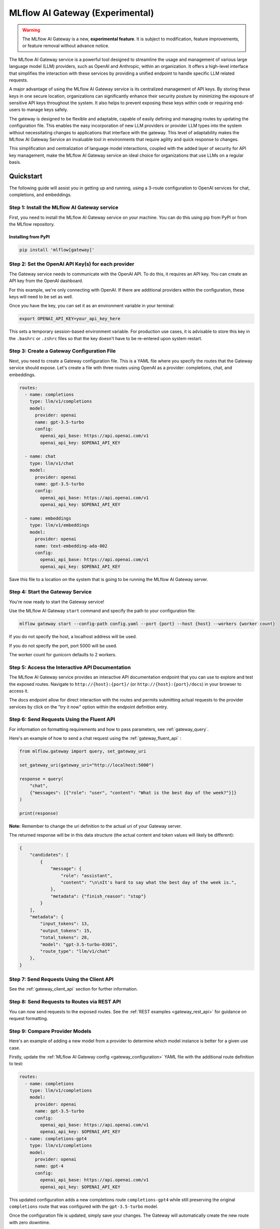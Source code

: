 .. _gateway:

================================
MLflow AI Gateway (Experimental)
================================

.. warning::

    The MLflow AI Gateway is a new, **experimental feature**. It is subject to modification, feature improvements, or feature removal without advance notice.

The MLflow AI Gateway service is a powerful tool designed to streamline the usage and management of
various large language model (LLM) providers, such as OpenAI and Anthropic, within an organization.
It offers a high-level interface that simplifies the interaction with these services by providing
a unified endpoint to handle specific LLM related requests.

A major advantage of using the MLflow AI Gateway service is its centralized management of API keys.
By storing these keys in one secure location, organizations can significantly enhance their
security posture by minimizing the exposure of sensitive API keys throughout the system. It also
helps to prevent exposing these keys within code or requiring end-users to manage keys safely.

The gateway is designed to be flexible and adaptable, capable of easily defining and managing routes by updating the
configuration file. This enables the easy incorporation
of new LLM providers or provider LLM types into the system without necessitating changes to
applications that interface with the gateway. This level of adaptability makes the MLflow AI Gateway
Service an invaluable tool in environments that require agility and quick response to changes.

This simplification and centralization of language model interactions, coupled with the added
layer of security for API key management, make the MLflow AI Gateway service an ideal choice for
organizations that use LLMs on a regular basis.

.. _gateway-quickstart:

Quickstart
==========

The following guide will assist you in getting up and running, using a 3-route configuration to
OpenAI services for chat, completions, and embeddings.

Step 1: Install the MLflow AI Gateway service
---------------------------------------------
First, you need to install the MLflow AI Gateway service on your machine. You can do this using pip from PyPI or from the MLflow repository.

Installing from PyPI
~~~~~~~~~~~~~~~~~~~~

.. code-block:: sh

    pip install 'mlflow[gateway]'

Step 2: Set the OpenAI API Key(s) for each provider
---------------------------------------------------
The Gateway service needs to communicate with the OpenAI API. To do this, it requires an API key.
You can create an API key from the OpenAI dashboard.

For this example, we're only connecting with OpenAI. If there are additional providers within the
configuration, these keys will need to be set as well.

Once you have the key, you can set it as an environment variable in your terminal:

.. code-block:: sh

    export OPENAI_API_KEY=your_api_key_here

This sets a temporary session-based environment variable. For production use cases, it is advisable
to store this key in the ``.bashrc`` or ``.zshrc`` files so that the key doesn't have to be re-entered upon
system restart.

Step 3: Create a Gateway Configuration File
-------------------------------------------
Next, you need to create a Gateway configuration file. This is a YAML file where you specify the
routes that the Gateway service should expose. Let's create a file with three routes using OpenAI as a provider: completions, chat, and embeddings.

.. code-block:: yaml

    routes:
      - name: completions
        type: llm/v1/completions
        model:
          provider: openai
          name: gpt-3.5-turbo
          config:
            openai_api_base: https://api.openai.com/v1
            openai_api_key: $OPENAI_API_KEY

      - name: chat
        type: llm/v1/chat
        model:
          provider: openai
          name: gpt-3.5-turbo
          config:
            openai_api_base: https://api.openai.com/v1
            openai_api_key: $OPENAI_API_KEY

      - name: embeddings
        type: llm/v1/embeddings
        model:
          provider: openai
          name: text-embedding-ada-002
          config:
            openai_api_base: https://api.openai.com/v1
            openai_api_key: $OPENAI_API_KEY

Save this file to a location on the system that is going to be running the MLflow AI Gateway server.

Step 4: Start the Gateway Service
---------------------------------
You're now ready to start the Gateway service!

Use the MLflow AI Gateway ``start`` command and specify the path to your configuration file:

.. code-block:: sh

    mlflow gateway start --config-path config.yaml --port {port} --host {host} --workers {worker count}

If you do not specify the host, a localhost address will be used.

If you do not specify the port, port 5000 will be used.

The worker count for gunicorn defaults to 2 workers.

Step 5: Access the Interactive API Documentation
------------------------------------------------
The MLflow AI Gateway service provides an interactive API documentation endpoint that you can use to explore
and test the exposed routes. Navigate to ``http://{host}:{port}/`` (or ``http://{host}:{port}/docs``) in your browser to access it.

The docs endpoint allow for direct interaction with the routes and permits submitting actual requests to the
provider services by click on the "try it now" option within the endpoint definition entry.

Step 6: Send Requests Using the Fluent API
------------------------------------------
For information on formatting requirements and how to pass parameters, see :ref:`gateway_query`.

Here's an example of how to send a chat request using the :ref:`gateway_fluent_api` :

.. code-block:: python

    from mlflow.gateway import query, set_gateway_uri

    set_gateway_uri(gateway_uri="http://localhost:5000")

    response = query(
        "chat",
        {"messages": [{"role": "user", "content": "What is the best day of the week?"}]}
    )

    print(response)

**Note:** Remember to change the uri definition to the actual uri of your Gateway server.

The returned response will be in this data structure (the actual content and token values will likely be different):

.. code-block:: python

    {
        "candidates": [
            {
                "message": {
                    "role": "assistant",
                    "content": "\n\nIt's hard to say what the best day of the week is.",
                },
                "metadata": {"finish_reason": "stop"}
            }
        ],
        "metadata": {
            "input_tokens": 13,
            "output_tokens": 15,
            "total_tokens": 28,
            "model": "gpt-3.5-turbo-0301",
            "route_type": "llm/v1/chat"
        },
    }


Step 7: Send Requests Using the Client API
------------------------------------------
See the :ref:`gateway_client_api` section for further information.

Step 8: Send Requests to Routes via REST API
--------------------------------------------
You can now send requests to the exposed routes.
See the :ref:`REST examples <gateway_rest_api>` for guidance on request formatting.

Step 9: Compare Provider Models
-------------------------------
Here's an example of adding a new model from a provider to determine which model instance is better for a given use case.

Firstly, update the :ref:`MLflow AI Gateway config <gateway_configuration>` YAML file with the additional route definition to test:

.. code-block:: yaml

    routes:
      - name: completions
        type: llm/v1/completions
        model:
          provider: openai
          name: gpt-3.5-turbo
          config:
            openai_api_base: https://api.openai.com/v1
            openai_api_key: $OPENAI_API_KEY
      - name: completions-gpt4
        type: llm/v1/completions
        model:
          provider: openai
          name: gpt-4
          config:
            openai_api_base: https://api.openai.com/v1
            openai_api_key: $OPENAI_API_KEY

This updated configuration adds a new completions route ``completions-gpt4`` while still preserving the original ``completions``
route that was configured with the ``gpt-3.5-turbo``  model.

Once the configuration file is updated, simply save your changes. The Gateway will automatically create the new route with zero downtime.

At this point, you may use the :ref:`gateway_fluent_api` to query both routes with similar prompts to decide which model performs best for your use case.

If you no longer need a route, you can delete it from the configuration YAML and save your changes. The AI Gateway will automatically remove the route.

.. _gateway-concepts:

Concepts
========

There are several concepts that are referred to within the MLflow AI Gateway APIs, the configuration definitions, examples, and documentation.
Becoming familiar with these terms will help in configuring new endpoints (routes) and ease the use of the interface APIs for the AI Gateway.

.. _providers:

Providers
---------
The MLflow AI Gateway is designed to support a variety of model providers.
A provider represents the source of the machine learning models, such as OpenAI, Anthropic, and so on.
Each provider has its specific characteristics and configurations that are encapsulated within the model part of a route in the MLflow AI Gateway.

Supported Provider Models
~~~~~~~~~~~~~~~~~~~~~~~~~
The table below presents a non-exhaustive list of models and a corresponding route type within the MLflow AI Gateway.
With the rapid development of LLMs, there is no guarantee that this list will be up to date at all times. However, the associations listed
below can be used as a helpful guide when configuring a given route for any newly released model types as they become available with a given provider.

.. list-table::
   :header-rows: 1

   * - Route Type
     - Provider
     - Model Examples
     - Supported
   * - llm/v1/completions
     - OpenAI
     - gpt-3.5-turbo, gpt-4
     - Yes
   * - llm/v1/completions
     - Anthropic
     - claude-1, claude-1.3-100k
     - Yes
   * - llm/v1/completions
     - Cohere
     - command, command-light-nightly
     - Yes
   * - llm/v1/completions
     - Azure OpenAI
     - text-davinci-003, gpt-35-turbo
     - Yes
   * - llm/v1/chat
     - OpenAI
     - gpt-3.5-turbo, gpt-4
     - Yes
   * - llm/v1/chat
     - Anthropic
     -
     - No
   * - llm/v1/chat
     - Cohere
     -
     - No
   * - llm/v1/chat
     - Azure OpenAI
     - gpt-35-turbo, gpt-4
     - Yes
   * - llm/v1/embeddings
     - OpenAI
     - text-embedding-ada-002
     - Yes
   * - llm/v1/embeddings
     - Anthropic
     -
     - No
   * - llm/v1/embeddings
     - Cohere
     - embed-english-v2.0, embed-multilingual-v2.0
     - Yes
   * - llm/v1/embeddings
     - Azure OpenAI
     - text-embedding-ada-002
     - Yes

Within each model block in the configuration file, the provider field is used to specify the name
of the provider for that model. This is a string value that needs to correspond to a provider the MLflow AI Gateway supports.

Here's an example of a provider configuration within a route:

.. code-block:: yaml

    routes:
        - name: chat
          type: llm/v1/chat
          model:
            provider: openai
            name: gpt-4
            config:
              openai_api_base: https://api.openai.com/v1
              openai_api_key: $OPENAI_API_KEY

In the above configuration, ``openai`` is the `provider` for the model.

As of now, the MLflow AI Gateway supports the following providers:

* **openai**: This is used for models offered by `OpenAI <https://platform.openai.com/>`_ and the `Azure <https://learn.microsoft.com/en-gb/azure/cognitive-services/openai/>`_ integrations for Azure OpenAI and Azure OpenAI with AAD.
* **anthropic**: This is used for models offered by `Anthropic <https://docs.anthropic.com/claude/docs>`_.
* **cohere**: This is used for models offered by `Cohere <https://docs.cohere.com/docs>`_.

More providers are being added continually. Check the latest version of the MLflow AI Gateway Docs for the
most up-to-date list of supported providers.

Remember, the provider you specify must be one that the MLflow AI Gateway supports. If the provider
is not supported, the Gateway will return an error when trying to route requests to that provider.

Routes
------

`Routes` are central to how the MLflow AI Gateway functions. Each route acts as a proxy endpoint for the
user, forwarding requests to the underlying :ref:`gateway_models` and :ref:`providers` specified in the configuration file.

A route in the MLflow AI Gateway consists of the following fields:

* **name**: This is the unique identifier for the route. This will be part of the URL when making API calls via the MLflow AI Gateway.

* **type**: The type of the route corresponds to the type of language model interaction you desire. For instance, ``llm/v1/completions`` for text completion operations, ``llm/v1/embeddings`` for text embeddings, and ``llm/v1/chat`` for chat operations.

* **model**: Defines the model to which this route will forward requests. The model contains the following details:

    * **provider**: Specifies the name of the :ref:`provider <providers>` for this model. For example, ``openai`` for OpenAI's ``GPT-3`` models.
    * **name**: The name of the model to use. For example, ``gpt-3.5-turbo`` for OpenAI's ``GPT-3.5-Turbo`` model.
    * **config**: Contains any additional configuration details required for the model. This includes specifying the API base URL and the API key.

Here's an example of a route configuration:

.. code-block:: yaml

    routes:
        - name: completions
          type: chat/completions
          model:
            provider: openai
            name: gpt-3.5-turbo
            config:
              openai_api_base: https://api.openai.com/v1
              openai_api_key: $OPENAI_API_KEY

In the example above, a request sent to the completions route would be forwarded to the
``gpt-3.5-turbo`` model provided by ``openai``.

The routes in the configuration file can be updated at any time, and the MLflow AI Gateway will
automatically update its available routes without requiring a restart. This feature provides you
with the flexibility to add, remove, or modify routes as your needs change. It enables 'hot-swapping'
of routes, providing a seamless experience for any applications or services that interact with the MLflow AI Gateway.

When defining routes in the configuration file, ensure that each name is unique to prevent conflicts.
Duplicate route names will raise an ``MlflowException``.

.. _gateway_models:

Models
------

The ``model`` section within a ``route`` specifies which model to use for generating responses.
This configuration block needs to contain a ``name`` field which is used to specify the exact model instance to be used.
Additionally, a :ref:`provider <providers>` needs to be specified, one that you have an authenticated access api key for.

Different endpoint types are often associated with specific models.
For instance, the ``llm/v1/chat`` and ``llm/v1/completions`` endpoints are generally associated with
conversational models, while ``llm/v1/embeddings`` endpoints would typically be associated with
embedding or transformer models. The model you choose should be appropriate for the type of endpoint specified.

Here's an example of a model name configuration within a route:

.. code-block:: yaml

    routes:
      - name: embeddings
        type: llm/v1/embeddings
        model:
          provider: openai
          name: text-embedding-ada-002
          config:
            openai_api_base: https://api.openai.com/v1
            openai_api_key: $OPENAI_API_KEY


In the above configuration, ``text-embedding-ada-002`` is the model used for the embeddings endpoint.

When specifying a model, it is critical that the provider supports the model you are requesting.
For instance, ``openai`` as a provider supports models like ``text-embedding-ada-002``, but other providers
may not. If the model is not supported by the provider, the MLflow AI Gateway will return an HTTP 4xx error
when trying to route requests to that model.

.. important::

    Always check the latest documentation of the specified provider to ensure that the model you want
    to use is supported for the type of endpoint you're configuring.

Remember, the model you choose directly affects the results of the responses you'll get from the
API calls. Therefore, choose a model that fits your use-case requirements. For instance,
for generating conversational responses, you would typically choose a chat model.
Conversely, for generating embeddings of text, you would choose an embedding model.

.. _gateway_configuration:

Configuring the AI Gateway
==========================

The MLflow AI Gateway service relies on a user-provided configuration file, written in YAML,
that defines the routes and providers available to the service. The configuration file dictates
how the gateway interacts with various language model providers and determines the end-points that
users can access.

AI Gateway Configuration
------------------------

The configuration file includes a series of sections, each representing a unique route.
Each route section has a name, a type, and a model specification, which includes the model
provider, name, and configuration details. The configuration section typically contains the base
URL for the API and an environment variable for the API key.

Here is an example of a single-route configuration:

.. code-block:: yaml

    routes:
      - name: chat
        type: llm/v1/chat
        model:
          provider: openai
          name: gpt-3.5-turbo
          config:
            openai_api_base: https://api.openai.com/v1
            openai_api_key: $OPENAI_API_KEY


In this example, we define a route named ``chat`` that corresponds to the ``llm/v1/chat`` type, which
will use the ``gpt-3.5-turbo`` model from OpenAI to return query responses from the OpenAI service.

The Gateway configuration is very easy to update.
Simply edit the configuration file and save your changes, and the MLflow AI Gateway service will automatically
update the routes with zero disruption or down time. This allows you to try out new providers or model types while keeping your applications steady and reliable.

In order to define an API key for a given provider, there are three primary options:

1. Directly include it in the YAML configuration file.
2. Use an environment variable to store the API key and reference it in the YAML configuration file.
3. Define your API key in a file and reference the location of that key-bearing file within the YAML configuration file.

If you choose to include the API key directly, replace ``$OPENAI_API_KEY`` in the YAML file with your
actual API key.

.. warning::

    The MLflow AI Gateway service provides direct access to billed external LLM services. It is strongly recommended to restrict access to this server. See the section on :ref:`security <gateway_security>` for guidance.

If you prefer to use an environment variable (recommended), you can define it in your shell
environment. For example:

.. code-block:: bash

     export OPENAI_API_KEY="your_openai_api_key"

**Note:** Replace "your_openai_api_key" with your actual OpenAI API key.

AI Gateway Configuration Details
~~~~~~~~~~~~~~~~~~~~~~~~~~~~~~~~

The MLflow AI Gateway service relies on a user-provided configuration file. It defines how the gateway interacts with various language model providers and dictates the routes that users can access.

The configuration file is written in YAML and includes a series of sections, each representing a unique route. Each route section has a name, a type, and a model specification, which includes the provider, model name, and provider-specific configuration details.

Here are the details of each configuration parameter:

General Configuration Parameters
^^^^^^^^^^^^^^^^^^^^^^^^^^^^^^^^

- **routes**: This is a list of route configurations. Each route represents a unique endpoint that maps to a particular language model service.

Each route has the following configuration parameters:

- **name**: This is the name of the route. It needs to be a unique name without spaces or any non-alphanumeric characters other than hyphen and underscore.

- **route_type**: This specifies the type of service offered by this route. This determines the interface for inputs to a route and the returned outputs. Current supported route types are:

  - "llm/v1/completions"
  - "llm/v1/chat"
  - "llm/v1/embeddings"

- **model**: This defines the provider-specific details of the language model. It contains the following fields:

  - **provider**: This indicates the provider of the AI model. It accepts the following values:

    - "openai"
    - "anthropic"
    - "cohere"
    - "azure" / "azuread"

  - **name**: This is an optional field to specify the name of the model.
  - **config**: This contains provider-specific configuration details.

Provider-Specific Configuration Parameters
^^^^^^^^^^^^^^^^^^^^^^^^^^^^^^^^^^^^^^^^^^

OpenAI
++++++

+-------------------------+----------+-------------------------------+-------------------------------------------------------------+
| Parameter               | Required | Default                       | Description                                                 |
+=========================+==========+===============================+=============================================================+
| **openai_api_key**      | Yes      |                               | This is the API key for the OpenAI service.                 |
+-------------------------+----------+-------------------------------+-------------------------------------------------------------+
| **openai_api_type**     | No       |                               | This is an optional field to specify the type of OpenAI API |
|                         |          |                               | to use.                                                     |
+-------------------------+----------+-------------------------------+-------------------------------------------------------------+
| **openai_api_base**     | No       | `https://api.openai.com/v1`   | This is the base URL for the OpenAI API.                    |
+-------------------------+----------+-------------------------------+-------------------------------------------------------------+
| **openai_api_version**  | No       |                               | This is an optional field to specify the OpenAI API         |
|                         |          |                               | version.                                                    |
+-------------------------+----------+-------------------------------+-------------------------------------------------------------+
| **openai_organization** | No       |                               | This is an optional field to specify the organization in    |
|                         |          |                               | OpenAI.                                                     |
+-------------------------+----------+-------------------------------+-------------------------------------------------------------+


Cohere
++++++

+---------------------+----------+--------------------------+-------------------------------------------------------+
| Parameter           | Required | Default                  | Description                                           |
+=====================+==========+==========================+=======================================================+
| **cohere_api_key**  | Yes      | N/A                      | This is the API key for the Cohere service.           |
+---------------------+----------+--------------------------+-------------------------------------------------------+


Anthropic
+++++++++

+------------------------+----------+--------------------------+-------------------------------------------------------+
| Parameter              | Required | Default                  | Description                                           |
+========================+==========+==========================+=======================================================+
| **anthropic_api_key**  | Yes      | N/A                      | This is the API key for the Anthropic service.        |
+------------------------+----------+--------------------------+-------------------------------------------------------+

Azure OpenAI
++++++++++++

Azure provides two different mechanisms for integrating with OpenAI, each corresponding to a different type of security validation. One relies on an access token for validation, referred to as ``azure``, while the other uses Azure Active Directory (Azure AD) integration for authentication, termed as ``azuread``.

To match your user's interaction and security access requirements, adjust the ``openai_api_type`` parameter to represent the preferred security validation model. This will ensure seamless interaction and reliable security for your Azure-OpenAI integration.

+----------------------------+----------+---------+-----------------------------------------------------------------------------------------------+
| Parameter                  | Required | Default | Description                                                                                   |
+============================+==========+=========+===============================================================================================+
| **openai_api_key**         | Yes      |         | This is the API key for the Azure OpenAI service.                                             |
+----------------------------+----------+---------+-----------------------------------------------------------------------------------------------+
| **openai_api_type**        | Yes      |         | This field must be either ``azure`` or ``azuread`` depending on the security access protocol. |
+----------------------------+----------+---------+-----------------------------------------------------------------------------------------------+
| **openai_api_base**        | Yes      |         | This is the base URL for the Azure OpenAI API service provided by Azure.                      |
+----------------------------+----------+---------+-----------------------------------------------------------------------------------------------+
| **openai_api_version**     | Yes      |         | The version of the Azure OpenAI service to utilize, specified by a date.                      |
+----------------------------+----------+---------+-----------------------------------------------------------------------------------------------+
| **openai_deployment_name** | Yes      |         | This is the name of the deployment resource for the Azure OpenAI service.                     |
+----------------------------+----------+---------+-----------------------------------------------------------------------------------------------+
| **openai_organization**    | No       |         | This is an optional field to specify the organization in OpenAI.                              |
+----------------------------+----------+---------+-----------------------------------------------------------------------------------------------+


An example configuration for Azure OpenAI is:

.. code-block:: yaml

    routes:
      - name: completions
        route_type: llm/v1/completions
        model:
          provider: openai
          name: gpt-35-turbo
          config:
            openai_api_type: "azuread"
            openai_api_key: $AZURE_AAD_TOKEN
            openai_deployment_name: "{your_deployment_name}"
            openai_api_base: "https://{your_resource_name}-azureopenai.openai.azure.com/"
            openai_api_version: "2023-05-15"


.. note::

    Azure OpenAI has distinct features as compared with the direct OpenAI service. For an overview, please see `the comparison documentation <https://learn.microsoft.com/en-gb/azure/cognitive-services/openai/how-to/switching-endpoints>`_.

For specifying an API key, there are three options:

1. (Preferred) Use an environment variable to store the API key and reference it in the YAML configuration file. This is denoted by a ``$`` symbol before the name of the environment variable.
2. (Preferred) Define the API key in a file and reference the location of that key-bearing file within the YAML configuration file.
3. Directly include it in the YAML configuration file.

.. important::

    The use of environment variables or file-based keys is recommended for better security practices. If the API key is directly included in the configuration file, it should be ensured that the file is securely stored and appropriately access controlled.
    Please ensure that the configuration file is stored in a secure location as it contains sensitive API keys.

.. _gateway_query:

Querying the AI Gateway
=======================

Once the MLflow AI Gateway server has been configured and started, it is ready to receive traffic from users.

.. _standard_query_parameters:

Standard Query Parameters
-------------------------

The query parameters that are supported by various providers for different route types are also available to be used with the MLflow AI Gateway.
Each of these query parameters are optional elements that can be included along with using the ``query`` APIs as key value pairs within the ``data`` argument.
The AI Gateway will perform validation of these commonly modified parameters to ensure that provider-specific restrictions and scaling factors are unified with a consistent range of allowable values.
If a given provider does not provide support for a parameter, a clear message will be returned when queried that explains the restrictions for the given provider and route type.

- ``temperature``: This parameter controls the randomness of predictions by scaling the logits before applying softmax. A value closer to 0.0 makes the output more deterministic, while a value closer to 1.0 makes it more diverse. Default is 0.0.

- ``max_tokens``: This parameter limits the length of the generated output by specifying a maximum token count. The range is from 1 to infinity, and by default, there is no limit (infinity). Some providers have a maximum value associated with this parameter that the AI Gateway will enforce to prevent a provider-generated exception.

- ``stop``: This parameter specifies an array of strings, where each string is a token that indicates the end of a text generation. By default, this is empty.

- ``candidate_count``: This parameter determines the number of alternative responses to generate. The range is from 1 to 5, and by default, it is set to 1.

Additional Query Parameters
---------------------------
In addition to the :ref:`standard_query_parameters`, you can pass any additional parameters supported by the route's provider as part of your query. For example:

- ``logit_bias`` (supported by OpenAI, Cohere)
- ``top_k`` (supported by Anthropic, Cohere)
- ``frequency_penalty`` (supported by OpenAI, Cohere)
- ``presence_penalty`` (supported by OpenAI, Cohere)

The following parameters are not allowed:

- ``stream`` is not supported. Setting this parameter on any provider will not work currently.

Below is an example of submitting a query request to an MLflow AI Gateway route using additional parameters:

.. code-block:: python

    data = {
        "prompt": "What would happen if an asteroid the size of "
        "a basketball encountered the Earth traveling at 0.5c? "
        "Please provide your answer in .rst format for the purposes of documentation.",
        "temperature": 0.5,
        "max_tokens": 1000,
        "candidate_count": 1,
        "frequency_penalty": 0.2,
        "presence_penalty": 0.2
    }

    query(route="completions-gpt4", data=data)

The results of the query are:

.. code-block:: json

       {
         "candidates": [
           {
             "text": "If an asteroid the size of a basketball (roughly 24 cm in
             diameter) were to hit the Earth at 0.5 times the speed of light
             (approximately 150,000 kilometers per second), the energy released
             on impact would be enormous. The kinetic energy of an object moving
             at relativistic speeds is given by the formula: KE = (\\gamma - 1)
             mc^2 where \\gamma is the Lorentz factor given by...",
             "metadata": {
               "finish_reason": "stop"
             }
           }
         ],
         "metadata": {
           "input_tokens": 40,
           "output_tokens": 622,
           "total_tokens": 662,
           "model": "gpt-4-0613",
           "route_type": "llm/v1/completions"
         }
       }

FastAPI Documentation ("/docs")
-------------------------------

FastAPI, the framework used for building the MLflow AI Gateway, provides an automatic interactive API
documentation interface, which is accessible at the "/docs" endpoint (e.g., ``http://my.gateway:9000/docs``).
This interactive interface is very handy for exploring and testing the available API endpoints.

As a convenience, accessing the root URL (e.g., ``http://my.gateway:9000``) redirects to this "/docs" endpoint.

Examples of HTTP POST Requests
------------------------------
You can use an HTTP POST request to send a query to a specific route.
To send a query to a specific route, append the route name to the routes endpoint, and include the
data to be sent in the body of the request. The structure of this data will depend on the specific model the route is configured for.

For instance, to send a query to the completions route, you might use the following command:

.. code-block:: bash

    curl -X POST -H "Content-Type: application/json" \
      -d '{"prompt": "It is a truth universally acknowledged"}' \
      http://my.gateway:9000/gateway/completions/invocations

This will return a JSON object with the response from the completions model, which is usually the continuation of the text provided as a prompt.

**Note:** Please remember to replace ``http://my.gateway:9000`` with the URL of your actual Gateway Server.

MLflow Python Client APIs
-------------------------
:class:`MlflowGatewayClient <mlflow.gateway.client.MlflowGatewayClient>` is the user-facing client API that is used to interact with the MLflow AI Gateway.
It abstracts the HTTP requests to the Gateway via a simple, easy-to-use Python API.

The fluent API is a higher-level interface that supports setting the Gateway URI once and using simple functions to interact with the AI Gateway Server.

.. _gateway_fluent_api:

Fluent API
~~~~~~~~~~
For the ``fluent`` API, here are some examples:

1. Set the Gateway URI:

Before using the Fluent API, the gateway URI must be set via :func:`set_gateway_uri() <mlflow.gateway.set_gateway_uri>`.

Alternatively to directly calling the ``set_gateway_uri`` function, the environment variable ``MLFLOW_GATEWAY_URI`` can be set
directly, achieving the same session-level persistence for all ``fluent`` API usages.

.. code-block:: python

    from mlflow.gateway import set_gateway_uri

    set_gateway_uri(gateway_uri="http://my.gateway:7000")

2. Issue a query to a given route:

The :func:`query() <mlflow.gateway.query>` function interfaces with a configured route name and returns the response from the provider
in a standardized format. The data structure you send in the query depends on the route.

.. code-block:: python

    from mlflow.gateway import query

    response = query(
        "embeddings", {"text": ["It was the best of times", "It was the worst of times"]}
    )
    print(response)

.. _gateway_client_api:

Client API
~~~~~~~~~~

To use the ``MlflowGatewayClient`` API, see the below examples for the available API methods:

1. Create an ``MlflowGatewayClient``

.. code-block:: python

    from mlflow.gateway import MlflowGatewayClient

    gateway_client = MlflowGatewayClient("http://my.gateway:8888")

2. List all configured routes on the Gateway:

The :meth:`search_routes() <mlflow.gateway.client.MlflowGatewayClient.search_routes>` method returns a list of all configured and initialized ``Route`` data for the MLflow AI Gateway server.

.. code-block:: python

    routes = gateway_client.search_routes()
    for route in routes:
        print(route)

Sensitive configuration data from the server configuration file is not returned.

3. Query a route:

The :meth:`query() <mlflow.gateway.client.MlflowGatewayClient.query>` method submits a query to a configured provider route.
The data structure you send in the query depends on the route.

.. code-block:: python

    response = gateway_client.query(
        "chat", {"messages": [{"role": "user", "content": "Tell me a joke about rabbits"}]}
    )
    print(response)


Further route types will be added in the future.

MLflow Models
~~~~~~~~~~~~~
You can also build and deploy MLflow Models that call the MLflow AI Gateway.
The example below demonstrates how to use an AI Gateway server from within a custom ``pyfunc`` model.

.. note::
    The custom ``Model`` shown in the example below is utilizing environment variables for the AI Gateway server's uri. These values can also be set manually within the
    definition or can be applied via :func:`mlflow.gateway.get_gateway_uri` after the uri has been set. For the example below, the value for ``MLFLOW_GATEWAY_URI`` is
    ``http://127.0.0.1:5000/``. For an actual deployment use case, this value would be set to the configured and production deployment server.

.. code-block:: python

    import os
    import pandas as pd
    import mlflow


    def predict(data):
        from mlflow.gateway import MlflowGatewayClient

        client = MlflowGatewayClient(os.environ["MLFLOW_GATEWAY_URI"])

        payload = data.to_dict(orient="records")
        return [
            client.query(route="completions-claude", data=query)["candidates"][0]["text"]
            for query in payload
        ]


    input_example = pd.DataFrame.from_dict(
        {"prompt": ["Where is the moon?", "What is a comet made of?"]}
    )
    signature = mlflow.models.infer_signature(
        input_example, ["Above our heads.", "It's mostly ice and rocks."]
    )

    with mlflow.start_run():
        model_info = mlflow.pyfunc.log_model(
            python_model=predict,
            registered_model_name="anthropic_completions",
            artifact_path="anthropic_completions",
            input_example=input_example,
            signature=signature
        )

    df = pd.DataFrame.from_dict(
        {
            "prompt": ["Tell me about Jupiter", "Tell me about Saturn"],
            "temperature": 0.6,
            "max_records": 500
        }
    )

    loaded_model = mlflow.pyfunc.load_model(model_info.model_uri)

    print(loaded_model.predict(df))

This custom MLflow model can be used in the same way as any other MLflow model. It can be used within a ``spark_udf``, used with :func:`mlflow.evaluate`, or `deploy <https://mlflow.org/docs/latest/models.html#built-in-deployment-tools>`_ like any other model.

.. _gateway_rest_api:

REST API
~~~~~~~~
The REST API allows you to send HTTP requests directly to the MLflow AI Gateway server. This is useful if you're not using Python or if you prefer to interact with the Gateway using HTTP directly.

Here are some examples for how you might use curl to interact with the Gateway:

1. Getting information about a particular route: /routes/{name}
This endpoint returns a serialized representation of the Route data structure.
This provides information about the name and type, as well as the model details for the requested route endpoint.

Sensitive configuration data from the server configuration file is not returned.

.. code-block:: bash

    curl -X GET http://my.gateway:8888/api/2.0/gateway/routes/embeddings

2. Listing all configured routes on the Gateway: /routes

This endpoint returns a list of all configured and initialized Route data for the MLflow AI Gateway server.

.. code-block:: bash

    curl -X GET http://my.gateway:8888/api/2.0/gateway/routes

Sensitive configuration data from the server configuration file is not returned.

3. Querying a particular route: /gateway/{route}/invocations
This endpoint allows you to submit a query to a configured provider route. The data structure you send in the query depends on the route. Here are examples for the "completions", "chat", and "embeddings" routes:

* ``Completions``

.. code-block:: bash

    curl -X POST http://my.gateway:8888/gateway/completions/invocations \
      -H "Content-Type: application/json" \
      -d '{"prompt": "Describe the probability distribution of the decay chain of U-235"}'

* ``Chat``

.. code-block:: bash

    curl -X POST http://my.gateway:8888/gateway/chat/invocations \
      -H "Content-Type: application/json" \
      -d '{"messages": [{"role": "user", "content": "Can you write a limerick about orange flavored popsicles?"}]}'

* ``Embeddings``

.. code-block:: bash

    curl -X POST http://my.gateway:8888/gateway/embeddings/invocations \
      -H "Content-Type: application/json" \
      -d '{"text": ["I would like to return my shipment of beanie babies, please", "Can I please speak to a human now?"]}'

These examples cover the primary ways you might interact with the MLflow AI Gateway via its REST API.

**Note:** Please remember to replace ``http://my.gateway:8888`` with the URL of your actual MLflow AI Gateway Server.

MLflow AI Gateway API Documentation
===================================

`API documentation <./api.html>`_

.. _gateway_security:

AI Gateway Security Considerations
==================================

Remember to ensure secure access to the system that the MLflow AI Gateway service is running in to protect access to these keys.

An effective way to secure your MLflow AI Gateway service is by placing it behind a reverse proxy. This will allow the reverse proxy to handle incoming requests and forward them to the MLflow AI Gateway. The reverse proxy effectively shields your application from direct exposure to Internet traffic.

A popular choice for a reverse proxy is `Nginx`. In addition to handling the traffic to your application, `Nginx` can also serve static files and load balance the traffic if you have multiple instances of your application running.

Furthermore, to ensure the integrity and confidentiality of data between the client and the server, it's highly recommended to enable HTTPS on your reverse proxy.

In addition to the reverse proxy, it's also recommended to add an authentication layer before the requests reach the MLflow AI Gateway. This could be HTTP Basic Authentication, OAuth, or any other method that suits your needs.

For example, here's a simple configuration for Nginx with Basic Authentication:

.. code-block:: nginx

    http {
        server {
            listen 80;

            location / {
                auth_basic "Restricted Content";
                auth_basic_user_file /etc/nginx/.htpasswd;

                proxy_pass http://localhost:5000;  # Replace with the MLflow AI Gateway service port
            }
        }
    }

In this example, `/etc/nginx/.htpasswd` is a file that contains the username and password for authentication.

These measures, together with a proper network setup, can significantly improve the security of your system and ensure that only authorized users have access to submit requests to your LLM services.
